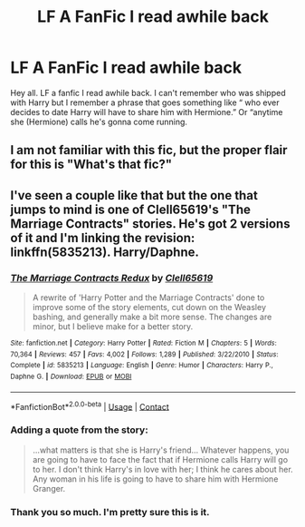 #+TITLE: LF A FanFic I read awhile back

* LF A FanFic I read awhile back
:PROPERTIES:
:Author: chillybike421
:Score: 7
:DateUnix: 1607885683.0
:DateShort: 2020-Dec-13
:FlairText: What's That Fic?
:END:
Hey all. LF a fanfic I read awhile back. I can't remember who was shipped with Harry but I remember a phrase that goes something like “ who ever decides to date Harry will have to share him with Hermione.” Or “anytime she (Hermione) calls he's gonna come running.


** I am not familiar with this fic, but the proper flair for this is "What's that fic?"
:PROPERTIES:
:Author: JennaSayquah
:Score: 1
:DateUnix: 1607885871.0
:DateShort: 2020-Dec-13
:END:


** I've seen a couple like that but the one that jumps to mind is one of Clell65619's "The Marriage Contracts" stories. He's got 2 versions of it and I'm linking the revision: linkffn(5835213). Harry/Daphne.
:PROPERTIES:
:Author: amethyst_lover
:Score: 1
:DateUnix: 1607887046.0
:DateShort: 2020-Dec-13
:END:

*** [[https://www.fanfiction.net/s/5835213/1/][*/The Marriage Contracts Redux/*]] by [[https://www.fanfiction.net/u/1298529/Clell65619][/Clell65619/]]

#+begin_quote
  A rewrite of 'Harry Potter and the Marriage Contracts' done to improve some of the story elements, cut down on the Weasley bashing, and generally make a bit more sense. The changes are minor, but I believe make for a better story.
#+end_quote

^{/Site/:} ^{fanfiction.net} ^{*|*} ^{/Category/:} ^{Harry} ^{Potter} ^{*|*} ^{/Rated/:} ^{Fiction} ^{M} ^{*|*} ^{/Chapters/:} ^{5} ^{*|*} ^{/Words/:} ^{70,364} ^{*|*} ^{/Reviews/:} ^{457} ^{*|*} ^{/Favs/:} ^{4,002} ^{*|*} ^{/Follows/:} ^{1,289} ^{*|*} ^{/Published/:} ^{3/22/2010} ^{*|*} ^{/Status/:} ^{Complete} ^{*|*} ^{/id/:} ^{5835213} ^{*|*} ^{/Language/:} ^{English} ^{*|*} ^{/Genre/:} ^{Humor} ^{*|*} ^{/Characters/:} ^{Harry} ^{P.,} ^{Daphne} ^{G.} ^{*|*} ^{/Download/:} ^{[[http://www.ff2ebook.com/old/ffn-bot/index.php?id=5835213&source=ff&filetype=epub][EPUB]]} ^{or} ^{[[http://www.ff2ebook.com/old/ffn-bot/index.php?id=5835213&source=ff&filetype=mobi][MOBI]]}

--------------

*FanfictionBot*^{2.0.0-beta} | [[https://github.com/FanfictionBot/reddit-ffn-bot/wiki/Usage][Usage]] | [[https://www.reddit.com/message/compose?to=tusing][Contact]]
:PROPERTIES:
:Author: FanfictionBot
:Score: 1
:DateUnix: 1607887062.0
:DateShort: 2020-Dec-13
:END:


*** Adding a quote from the story:

#+begin_quote
  ...what matters is that she is Harry's friend... Whatever happens, you are going to have to face the fact that if Hermione calls Harry will go to her. I don't think Harry's in love with her; I think he cares about her. Any woman in his life is going to have to share him with Hermione Granger.
#+end_quote
:PROPERTIES:
:Author: amethyst_lover
:Score: 1
:DateUnix: 1607937933.0
:DateShort: 2020-Dec-14
:END:


*** Thank you so much. I'm pretty sure this is it.
:PROPERTIES:
:Author: chillybike421
:Score: 1
:DateUnix: 1607977032.0
:DateShort: 2020-Dec-14
:END:
